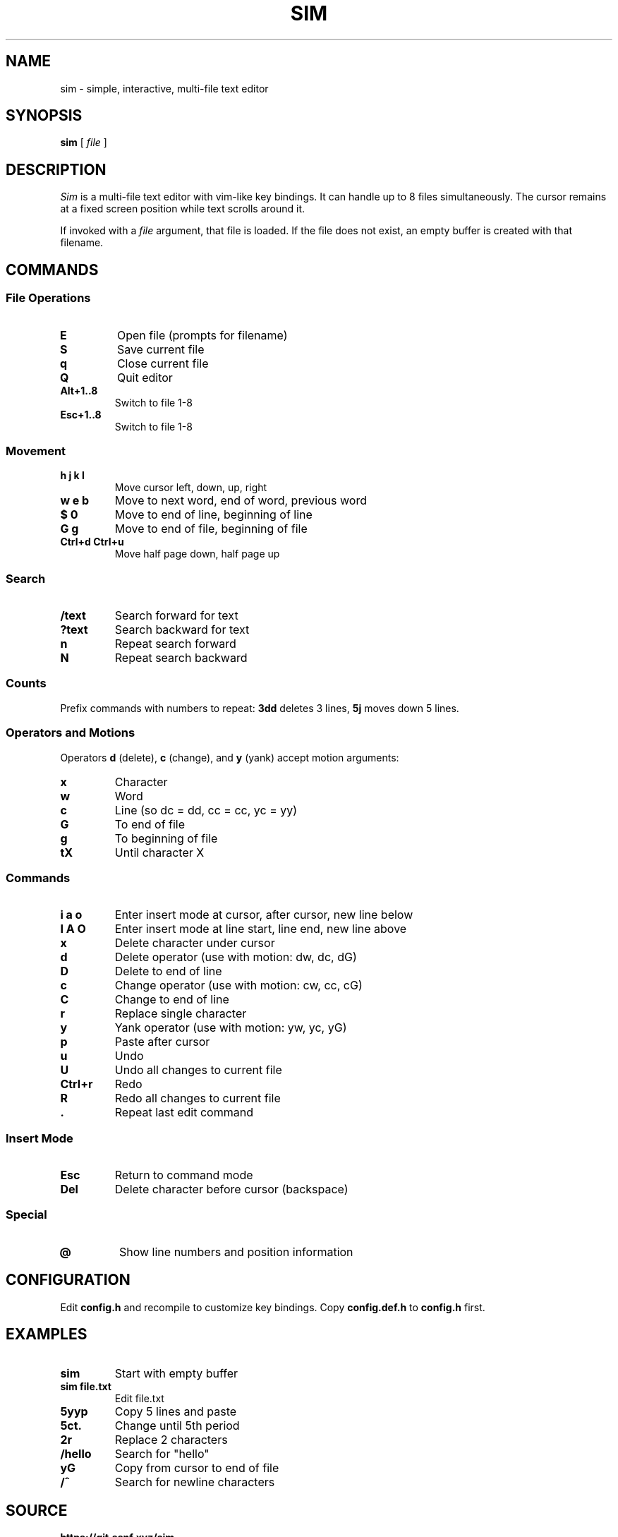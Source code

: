 .TH SIM 1
.SH NAME
sim \- simple, interactive, multi-file text editor
.SH SYNOPSIS
.B sim
[
.I file
]
.SH DESCRIPTION
.I Sim
is a multi-file text editor with vim-like key bindings.
It can handle up to 8 files simultaneously.
The cursor remains at a fixed screen position while text scrolls around it.
.PP
If invoked with a
.I file
argument, that file is loaded. If the file does not exist, an empty buffer is created with that filename.
.SH COMMANDS
.SS File Operations
.PD 0
.TP
.B E
Open file (prompts for filename)
.TP
.B S
Save current file
.TP
.B q
Close current file
.TP
.B Q
Quit editor
.TP
.B Alt+1..8
Switch to file 1-8
.TP
.B Esc+1..8
Switch to file 1-8
.PD
.SS Movement
.PD 0
.TP
.B h j k l
Move cursor left, down, up, right
.TP
.B w e b
Move to next word, end of word, previous word
.TP
.B $ 0
Move to end of line, beginning of line
.TP
.B G g
Move to end of file, beginning of file
.TP
.B Ctrl+d Ctrl+u
Move half page down, half page up
.PD
.SS Search
.PD 0
.TP
.B /text
Search forward for text
.TP
.B ?text
Search backward for text
.TP
.B n
Repeat search forward
.TP
.B N
Repeat search backward
.PD
.SS Counts
Prefix commands with numbers to repeat:
.B 3dd
deletes 3 lines,
.B 5j
moves down 5 lines.
.SS Operators and Motions
Operators
.B d
(delete),
.B c
(change), and
.B y
(yank) accept motion arguments:
.PD 0
.TP
.B x
Character
.TP
.B w
Word
.TP
.B c
Line (so dc = dd, cc = cc, yc = yy)
.TP
.B G
To end of file
.TP
.B g
To beginning of file
.TP
.B tX
Until character X
.PD
.SS Commands
.PD 0
.TP
.B i a o
Enter insert mode at cursor, after cursor, new line below
.TP
.B I A O
Enter insert mode at line start, line end, new line above
.TP
.B x
Delete character under cursor
.TP
.B d
Delete operator (use with motion: dw, dc, dG)
.TP
.B D
Delete to end of line
.TP
.B c
Change operator (use with motion: cw, cc, cG)
.TP
.B C
Change to end of line
.TP
.B r
Replace single character
.TP
.B y
Yank operator (use with motion: yw, yc, yG)
.TP
.B p
Paste after cursor
.TP
.B u
Undo
.TP
.B U
Undo all changes to current file
.TP
.B Ctrl+r
Redo
.TP
.B R
Redo all changes to current file
.TP
.B .
Repeat last edit command
.PD
.SS Insert Mode
.PD 0
.TP
.B Esc
Return to command mode
.TP
.B Del
Delete character before cursor (backspace)
.PD
.SS Special
.TP
.B @
Show line numbers and position information
.SH CONFIGURATION
Edit
.B config.h
and recompile to customize key bindings.
Copy
.B config.def.h
to
.B config.h
first.
.SH EXAMPLES
.TP
.B sim
Start with empty buffer
.TP
.B sim file.txt
Edit file.txt
.TP
.B 5yyp
Copy 5 lines and paste
.TP
.B 5ct.
Change until 5th period
.TP
.B 2r
Replace 2 characters
.TP
.B /hello
Search for "hello"
.TP
.B yG
Copy from cursor to end of file
.TP
.B /^
Search for newline characters
.SH SOURCE
.B https://git.ssnf.xyz/sim
.SH SEE ALSO
.IR vi (1),
.IR sam (1)
.SH BUGS
Cannot search for literal
.B ^
characters.
.PP
.B O
(insert line above) does not work.
